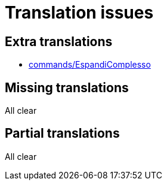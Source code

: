 = Translation issues

== Extra translations

 * xref:commands/EspandiComplesso.adoc[commands/EspandiComplesso]

== Missing translations
All clear

== Partial translations
All clear